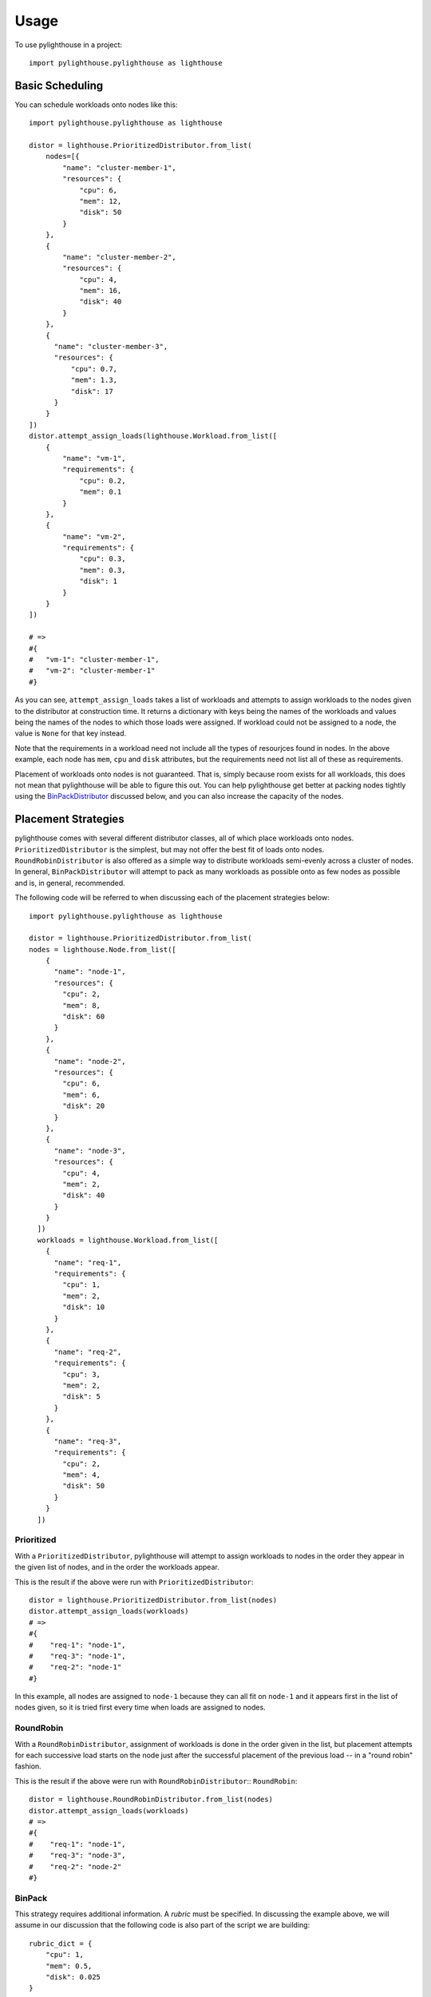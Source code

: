 .. _Usage:

=====
Usage
=====

To use pylighthouse in a project::

    import pylighthouse.pylighthouse as lighthouse

Basic Scheduling
----------------

.. highlight: python3

You can schedule workloads onto nodes like this::

    import pylighthouse.pylighthouse as lighthouse

    distor = lighthouse.PrioritizedDistributor.from_list(
        nodes=[{
            "name": "cluster-member-1",
            "resources": {
                "cpu": 6,
                "mem": 12,
                "disk": 50
            }
        },
        {
            "name": "cluster-member-2",
            "resources": {
                "cpu": 4,
                "mem": 16,
                "disk": 40
            }
        },
        {
          "name": "cluster-member-3",
          "resources": {
              "cpu": 0.7,
              "mem": 1.3,
              "disk": 17
          }
        }
    ])
    distor.attempt_assign_loads(lighthouse.Workload.from_list([
        {
            "name": "vm-1",
            "requirements": {
                "cpu": 0.2,
                "mem": 0.1
            }
        },
        {
            "name": "vm-2",
            "requirements": {
                "cpu": 0.3,
                "mem": 0.3,
                "disk": 1
            }
        }
    ])

    # =>
    #{
    #   "vm-1": "cluster-member-1",
    #   "vm-2": "cluster-member-1"
    #}

As you can see, ``attempt_assign_loads`` takes a list of workloads and
attempts to assign workloads to the nodes given to the distributor at
construction time. It returns a dictionary with keys being the names of the
workloads and values being the names of the nodes to which those loads
were assigned. If workload could not be assigned to a node, the value
is ``None`` for that key instead.

Note that the requirements in a workload need not include all the types
of resourjces found in nodes. In the above example, each node has
``mem``, ``cpu`` and ``disk`` attributes, but the requirements
need not list all of these as requirements.

Placement of workloads onto nodes is not guaranteed. That is, simply because
room exists for all workloads, this does not mean that pylighthouse will be
able to figure this out. You can help pylighthouse get better at packing nodes
tightly using the `BinPackDistributor`_ discussed below, and you can also
increase the capacity of the nodes.

Placement Strategies
--------------------

pylighthouse comes with several different distributor classes, all of which
place workloads onto nodes. ``PrioritizedDistributor`` is the simplest,
but may not offer the best fit of loads onto nodes. ``RoundRobinDistributor``
is also offered as a simple way to distribute workloads semi-evenly across
a cluster of nodes. In general, ``BinPackDistributor`` will attempt to pack
as many workloads as possible onto as few nodes as possible and is, in general,
recommended.

The following code will be referred to when discussing each of the
placement strategies below::

    import pylighthouse.pylighthouse as lighthouse

    distor = lighthouse.PrioritizedDistributor.from_list(
    nodes = lighthouse.Node.from_list([
        {
          "name": "node-1",
          "resources": {
            "cpu": 2,
            "mem": 8,
            "disk": 60
          }
        },
        {
          "name": "node-2",
          "resources": {
            "cpu": 6,
            "mem": 6,
            "disk": 20
          }
        },
        {
          "name": "node-3",
          "resources": {
            "cpu": 4,
            "mem": 2,
            "disk": 40
          }
        }
      ])
      workloads = lighthouse.Workload.from_list([
        {
          "name": "req-1",
          "requirements": {
            "cpu": 1,
            "mem": 2,
            "disk": 10
          }
        },
        {
          "name": "req-2",
          "requirements": {
            "cpu": 3,
            "mem": 2,
            "disk": 5
          }
        },
        {
          "name": "req-3",
          "requirements": {
            "cpu": 2,
            "mem": 4,
            "disk": 50
          }
        }
      ])

Prioritized
+++++++++++

With a ``PrioritizedDistributor``, pylighthouse will attempt to assign
workloads to nodes in the order they appear in the given list of nodes, and in
the order the workloads appear.

This is the result if the above were run with ``PrioritizedDistributor``::

    distor = lighthouse.PrioritizedDistributor.from_list(nodes)
    distor.attempt_assign_loads(workloads)
    # =>
    #{
    #    "req-1": "node-1",
    #    "req-3": "node-1",
    #    "req-2": "node-1"
    #}

In this example, all nodes are assigned to ``node-1`` because they can all
fit on ``node-1`` and it appears first in the list of nodes given, so it is
tried first every time when loads are assigned to nodes.

RoundRobin
++++++++++

With a ``RoundRobinDistributor``, assignment of workloads is done in the order
given in the list, but placement attempts for each successive load starts on
the node just after the successful placement of the previous load -- in a
"round robin" fashion.

This is the result if the above were run with ``RoundRobinDistributor``::
``RoundRobin``::

    distor = lighthouse.RoundRobinDistributor.from_list(nodes)
    distor.attempt_assign_loads(workloads)
    # =>
    #{
    #    "req-1": "node-1",
    #    "req-3": "node-3",
    #    "req-2": "node-2"
    #}

.. _BinPackDistributor:

BinPack
+++++++

This strategy requires additional information. A *rubric* must be specified.
In discussing the example above, we will assume in our discussion that the
following code is also part of the script we are building::

    rubric_dict = {
        "cpu": 1,
        "mem": 0.5,
        "disk": 0.025
    }

``BinPackDistributor`` attempts to pack in as many requirements into as few
nodes as possible.  In order to do so, the caller must specify a rubric.
This gives quantities that will be used to score each workload and node by
multiplying each quantity for a given node or workload and summing the results.
If a quantity isn't in the rubric but is in a node's resources or a load's
requirements, the quantity won't count towards the score.
if a quantity is in the rubric but isn't in a node's resources or a load's
requirements, the score will be computed as if the quantity was ``0``.

The score of any given node or workload semantically corresponds to the node
or load's "size". Therefore, as long as the quantities in nodes and loads that
are scored via the rubric are positive, it is recommended to always specify
positive quantities in the rubric as well.

.. caution:: Specifying negative quantities in the rubric is possible, but
    should be rare, and should be intended only to multiply against a
    requirement or resource which will also *always* be negative, such as those
    discussed below under `Wards and Immunities`_. If this rule is not
    followed, ``BinPackDistributor`` may misbehave.

If ``BinPackDistributor`` was used in the above example, the result would look
like this::

    distor = lighthouse.RoundRobinDistributor.from_list(rubric_dict, nodes)
    distor.attempt_assign_loads(workloads)
    # =>
    #{
    #    "req-1":"node-2",
    #    "req-3":"node-1",
    #    "req-2":"node-3"
    #}

In this example, all workloads were assigned to ``node-3``, since ``node-3``
had the least room in it going into scheduling, since it had the least disk
space.

Placement Enforcement
---------------------

At the time of placement of a workload onto a node, the requirements are
subtracted from the node's resources so as to keep track of what nodes still
have room left for more assignments. In particular, all attributes associated
with the *node* must register with a quantity at or above zero in order for the
assignment to succeed at *assignment time*.

This allows for some interesting possibilities for how to enforce where
workloads can be assigned in your cluster of nodes.

Node Tagging
++++++++++++

Sometimes it is desirable to mark a particular node as specifically dedicated
to a particular type of workload. When this is desired, it is simply a matter
of adding a resource to a node with zero as the quantity::

    nodes = lighthouse.Nodes.from_list([
        {
            "name": "node1",
            "resources": {
               "dedicated": 0.0,
               #...
            }
        }
    ])

Then, simply place a similar attribute in the requirements dictionary
of the workloads that should be run on the dedicated nodes::

    workloads = lighthouse.Workloads.from_list([
        {
            "name": "workload1",
            "requirements": {
                "dedicated": 0.0,
                #...
            }
        }
    ])

This works because all requirements listed for a workload must be present
on the node and none may be allowed to be below zero, but zero is okay.

.. _Wards and Immunities:

Wards and Immunities
++++++++++++++++++++

This concept is similar to Kubernetes' `Taints and Tolerations`_ idea, but also
has nuances to it that make it more flexible.

The idea is to mark a particular set of nodes as unavailable for workloads
unless those workloads specifically opt into being run on those nodes.

We do this in pylighthouse using Wards and Immunities.

It is perfectly valid to list negative values for resources at *node
construction time*; however, as has been previously explained, if there are any
resources in a node with negative quantity at *assignment time of a workload*,
the workload will not be able to be attached to the node.

A negative resource with a finite quantity is called a
*shortcoming*, while a negative resource of infinite or very large quantity
may be termed a *ward*.

Negative resources can be overcome by a resource in one of two ways.

First, for negative resources of *finite* quantity, this can be overcome by
simply listing a negative requirement. That way, when one is subtracted from
the other, the result will be zero::

    nodes = lighthouse.Node.from_list([
        {
            "id: "node1",
            "resources": {
               "flies": -5.0,
               #...
            }
        }
    ])
    workloads = lighthouse.Workload.from_list([
        {
            "name": "workload1",
            "requirements": {
                "flies": -5.0,
                #...
            }
        }
    ])

This may be used to list "shortcomings" of a node that precludes it from having
workloads scheduled on it unless at least one workload has a sufficient
tolerance to the shortcoming.

Second, we list a node up front at construction time with a ward::

    import math

    nodes = lighthouse.Node.from_list([
        {
            "name": "node1",
            "resources": {
               "spiders": -math.inf,
               #...
            }
        }
    ]

In this scenario, workloads will not be able to overcome the ward no
matter how finitely resilient the workload is. However, we can list an
immunity on the workload.

An *immunity* in a workload tells pylighthouse to ignore whatever value exists
for a resource in a node at assignment time of the workload. So, in order to
schedule a workload on the node listed above, we can simply add ``"spiders"``
to the set of immunities for the workload::

    workloads = lighthouse.Workload.from_list([
        {
            "name": "workload1",
            "requirements": {
                #...
            },
            "immunities": set([
                "spiders",
                #...
            ])
        }
    ])

Aversion Groups
---------------

Aversion Groups correspond to anti-affinity groups in other scheduling schemes.

Put simply, any aversion group listed for a workload causes that workload
to "prefer" to be scheduled on a node without any other workloads listed
as "belonging" to the same aversion group, like this:::

    # ...
    nodes = lighthouse.Node.from_list([
        {
            "name": "node1",
            "resources": {
               # ...
            }
        },
        {
            "name": "node2",
            "resources": {
               # ...
            }
        }

    ])
    workloads = lighthouse.Workload.from_list([
        {
            "name": "workload1",
            "requirements": {
                # ...
            },
            "aversion_groups": set([
                "io-bound",
                # ...
            ])
        },
        {
            "name": "workload2",
            "requirements": {
                # ...
            },
            "aversion_groups": set([
                "io-bound",
                # ...
            ])
        }
    ])

In the above example, both ``workload1`` and ``workload2`` will try really hard
to be scheduled on different nodes, becuase they both list the ``io-bound``
aversion group in their aversion groups list.

.. _Taints and Tolerations: https://kubernetes.io/docs/concepts/configuration/taint-and-toleration/
